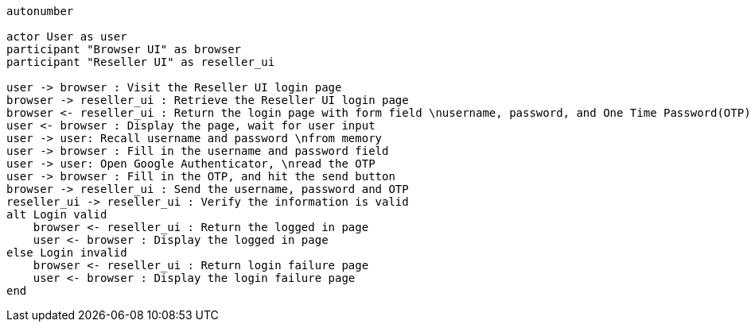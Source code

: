 
[plantuml]
----
autonumber

actor User as user
participant "Browser UI" as browser
participant "Reseller UI" as reseller_ui

user -> browser : Visit the Reseller UI login page
browser -> reseller_ui : Retrieve the Reseller UI login page
browser <- reseller_ui : Return the login page with form field \nusername, password, and One Time Password(OTP)
user <- browser : Display the page, wait for user input
user -> user: Recall username and password \nfrom memory
user -> browser : Fill in the username and password field
user -> user: Open Google Authenticator, \nread the OTP
user -> browser : Fill in the OTP, and hit the send button
browser -> reseller_ui : Send the username, password and OTP
reseller_ui -> reseller_ui : Verify the information is valid
alt Login valid
    browser <- reseller_ui : Return the logged in page
    user <- browser : Display the logged in page
else Login invalid
    browser <- reseller_ui : Return login failure page
    user <- browser : Display the login failure page
end
----


